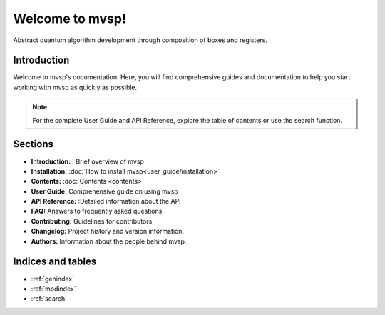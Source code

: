 ========================
Welcome to mvsp!
========================

Abstract quantum algorithm development through composition of boxes and registers.

Introduction
============

Welcome to mvsp's documentation. Here, you will find comprehensive guides and documentation to help you start working with mvsp as quickly as possible.

.. note::
   For the complete User Guide and API Reference, explore the table of contents or use the search function.

Sections
========

* **Introduction:** : Brief overview of mvsp
* **Installation:** :doc:`How to install mvsp<user_guide/installation>`
* **Contents:** :doc:`Contents <contents>` 
* **User Guide:** Comprehensive guide on using mvsp
* **API Reference:** :Detailed information about the API
* **FAQ:** Answers to frequently asked questions.
* **Contributing:** Guidelines for contributors.
* **Changelog:** Project history and version information.
* **Authors:** Information about the people behind mvsp.

Indices and tables
==================

* :ref:`genindex`
* :ref:`modindex`
* :ref:`search`